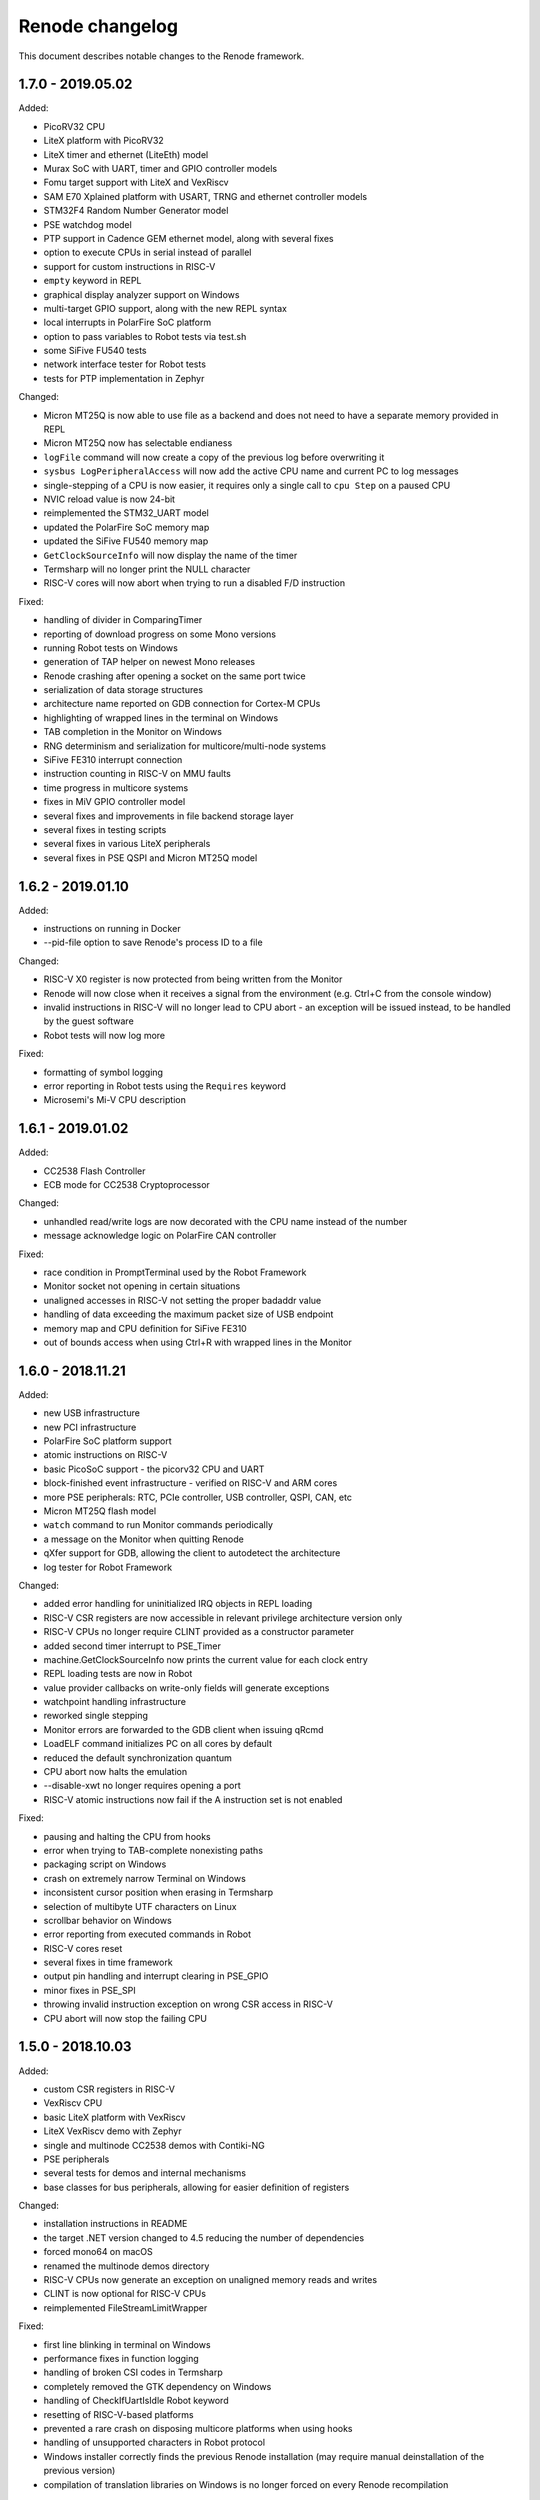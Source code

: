 Renode changelog
================

This document describes notable changes to the Renode framework.

1.7.0 - 2019.05.02
------------------

Added:

* PicoRV32 CPU
* LiteX platform with PicoRV32
* LiteX timer and ethernet (LiteEth) model
* Murax SoC with UART, timer and GPIO controller models
* Fomu target support with LiteX and VexRiscv
* SAM E70 Xplained platform with USART, TRNG and ethernet controller models
* STM32F4 Random Number Generator model
* PSE watchdog model
* PTP support in Cadence GEM ethernet model, along with several fixes
* option to execute CPUs in serial instead of parallel
* support for custom instructions in RISC-V
* ``empty`` keyword in REPL
* graphical display analyzer support on Windows
* multi-target GPIO support, along with the new REPL syntax
* local interrupts in PolarFire SoC platform
* option to pass variables to Robot tests via test.sh
* some SiFive FU540 tests
* network interface tester for Robot tests
* tests for PTP implementation in Zephyr

Changed:

* Micron MT25Q is now able to use file as a backend and does not need to have a separate memory provided in REPL
* Micron MT25Q now has selectable endianess
* ``logFile`` command will now create a copy of the previous log before overwriting it
* ``sysbus LogPeripheralAccess`` will now add the active CPU name and current PC to log messages
* single-stepping of a CPU is now easier, it requires only a single call to ``cpu Step`` on a paused CPU
* NVIC reload value is now 24-bit
* reimplemented the STM32_UART model
* updated the PolarFire SoC memory map
* updated the SiFive FU540 memory map
* ``GetClockSourceInfo`` will now display the name of the timer
* Termsharp will no longer print the NULL character
* RISC-V cores will now abort when trying to run a disabled F/D instruction

Fixed:

* handling of divider in ComparingTimer
* reporting of download progress on some Mono versions
* running Robot tests on Windows
* generation of TAP helper on newest Mono releases
* Renode crashing after opening a socket on the same port twice
* serialization of data storage structures
* architecture name reported on GDB connection for Cortex-M CPUs
* highlighting of wrapped lines in the terminal on Windows
* TAB completion in the Monitor on Windows
* RNG determinism and serialization for multicore/multi-node systems
* SiFive FE310 interrupt connection
* instruction counting in RISC-V on MMU faults
* time progress in multicore systems
* fixes in MiV GPIO controller model
* several fixes and improvements in file backend storage layer
* several fixes in testing scripts
* several fixes in various LiteX peripherals
* several fixes in PSE QSPI and Micron MT25Q model

1.6.2 - 2019.01.10
------------------

Added:

* instructions on running in Docker
* --pid-file option to save Renode's process ID to a file

Changed:

* RISC-V X0 register is now protected from being written from the Monitor
* Renode will now close when it receives a signal from the environment (e.g. Ctrl+C from the console window)
* invalid instructions in RISC-V will no longer lead to CPU abort - an exception will be issued instead, to be handled by the guest software
* Robot tests will now log more

Fixed:

* formatting of symbol logging
* error reporting in Robot tests using the ``Requires`` keyword
* Microsemi's Mi-V CPU description

1.6.1 - 2019.01.02
------------------

Added:

* CC2538 Flash Controller
* ECB mode for CC2538 Cryptoprocessor

Changed:

* unhandled read/write logs are now decorated with the CPU name instead of the number
* message acknowledge logic on PolarFire CAN controller

Fixed:

* race condition in PromptTerminal used by the Robot Framework
* Monitor socket not opening in certain situations
* unaligned accesses in RISC-V not setting the proper badaddr value
* handling of data exceeding the maximum packet size of USB endpoint
* memory map and CPU definition for SiFive FE310
* out of bounds access when using Ctrl+R with wrapped lines in the Monitor

1.6.0 - 2018.11.21
------------------

Added:

* new USB infrastructure
* new PCI infrastructure
* PolarFire SoC platform support
* atomic instructions on RISC-V
* basic PicoSoC support - the picorv32 CPU and UART
* block-finished event infrastructure - verified on RISC-V and ARM cores
* more PSE peripherals: RTC, PCIe controller, USB controller, QSPI, CAN, etc
* Micron MT25Q flash model
* ``watch`` command to run Monitor commands periodically
* a message on the Monitor when quitting Renode
* qXfer support for GDB, allowing the client to autodetect the architecture
* log tester for Robot Framework

Changed:

* added error handling for uninitialized IRQ objects in REPL loading
* RISC-V CSR registers are now accessible in relevant privilege architecture version only
* RISC-V CPUs no longer require CLINT provided as a constructor parameter
* added second timer interrupt to PSE_Timer
* machine.GetClockSourceInfo now prints the current value for each clock entry
* REPL loading tests are now in Robot
* value provider callbacks on write-only fields will generate exceptions
* watchpoint handling infrastructure
* reworked single stepping
* Monitor errors are forwarded to the GDB client when issuing qRcmd
* LoadELF command initializes PC on all cores by default
* reduced the default synchronization quantum
* CPU abort now halts the emulation
* --disable-xwt no longer requires opening a port
* RISC-V atomic instructions now fail if the A instruction set is not enabled

Fixed:

* pausing and halting the CPU from hooks
* error when trying to TAB-complete nonexisting paths
* packaging script on Windows
* crash on extremely narrow Terminal on Windows
* inconsistent cursor position when erasing in Termsharp
* selection of multibyte UTF characters on Linux
* scrollbar behavior on Windows
* error reporting from executed commands in Robot
* RISC-V cores reset
* several fixes in time framework
* output pin handling and interrupt clearing in PSE_GPIO
* minor fixes in PSE_SPI
* throwing invalid instruction exception on wrong CSR access in RISC-V
* CPU abort will now stop the failing CPU


1.5.0 - 2018.10.03
------------------

Added:

* custom CSR registers in RISC-V
* VexRiscv CPU
* basic LiteX platform with VexRiscv
* LiteX VexRiscv demo with Zephyr
* single and multinode CC2538 demos with Contiki-NG
* PSE peripherals
* several tests for demos and internal mechanisms
* base classes for bus peripherals, allowing for easier definition of registers

Changed:

* installation instructions in README
* the target .NET version changed to 4.5 reducing the number of dependencies
* forced mono64 on macOS
* renamed the multinode demos directory
* RISC-V CPUs now generate an exception on unaligned memory reads and writes
* CLINT is now optional for RISC-V CPUs
* reimplemented FileStreamLimitWrapper

Fixed:

* first line blinking in terminal on Windows
* performance fixes in function logging
* handling of broken CSI codes in Termsharp
* completely removed the GTK dependency on Windows
* handling of CheckIfUartIsIdle Robot keyword
* resetting of RISC-V-based platforms
* prevented a rare crash on disposing multicore platforms when using hooks
* handling of unsupported characters in Robot protocol
* Windows installer correctly finds the previous Renode installation (may require manual deinstallation of the previous version)
* compilation of translation libraries on Windows is no longer forced on every Renode recompilation


1.4.2 - 2018.07.27
------------------

Added:

* debug mode in RISC-V, masking interrupts and ignoring WFI when connected via GDB
* installer file for Windows
* GPIO controller for STM32F103, with other improvements to the platform file
* PWM, I2C and SPI peripherals for HiFive Unleashed
* tests for HiFive Unleashed
* configuration option to always add machine name in logs
* test scripts when installing Renode from a package on Linux

Changed:

* changed gksu dependency to pkexec, as Ubuntu does not provide gksu anymore
* virtual time of machines created after some time is synchronized with other machines
* improved Vector Table Offset guessing when loading ELF files on ARM Cortex-M CPUs
* extended capabilities of some Robot keywords
* changed the way peripheral names are resolved in logs, so that they don't disappear when removing the emulation

Fixed:

* support for writing 64-bit registers from GDB
* crash when trying to connect to a nonexisting interrupt
* GDB access to Cortex-M registers
* some fixes in EFR32_USART


1.4.1 - 2018.06.28
------------------

Added:

* AXI UART Lite model

Changed:

* event dispatching on WPF on Windows

Fixed:

* an error in handling of generated code on Windows, causing the emulated application to misbehave
* font loading and default font size on Windows

1.4.0 - 2018.06.22
------------------

Added:

* support for RISC-V Privileged Architecture 1.10
* 64-bit RISC-V target emulation
* support for HiFive Unleashed platform
* support for SiFive Freedom E310 platform
* new way of handling time progression and synchronization in the whole framework
* support for 64-bit registers
* basic support for a range of SiLabs EFM32, EFR32 and EZR32 MCUs
* several new Robot keywords
* Wireshark support for macOS

Changed:

* Windows runs a 64-bit version of Renode
* 32-bit host OSes are no longer supported
* Robot tests can now be marked as OS-specific or ignored
* improvements in CC2538 radio model
* enum values in REPL files can now be provided as integers
* updated interrupt model in RISC-V
* MaximumBlockSize is no longer forced to 1 when starting GDB server

Fixed:

* several fixes in REPL grammar
* fixes in Robot test handling
* fixes in GDB watchpoints and breakpoints
* few other fixes in GDB integration layer
* floating point operations in RISC-V
* atomic operations in RISC-V
* high CPU usage when loading many nodes at the same time
* deserialization of the UART windows
* symbol names caching when loading new symbol files
* several minor fixes in different platform files

1.3.0 - 2018.01.26
------------------

Added:

* EmulationEnvironment - a mechanism to handle sensor data in a centralized way
* test for loading REPL files
* several registers and commands in CC2538RF
* SCSS device for QuarkC1000 platform
* sample scripts with two nodes running a Zephyr demo

Changed:

* ComparingTimer and LimitTimer are now more similar in terms of API
* macOS runs a 64-bit version of Renode
* changed Arduino 101 with CC2520 board to Quark C1000 devkit
* improvements in RISC-V interrupt handling
* current working directory is now always a part of Monitor's default path

Fixed:

* crash when closing Renode with Wireshark enabled but not yet started
* handling of timer events for a specific timer configuration
* implementation of LED tester
* starting Robot on Windows without administrative privileges
* terminal state after running Robot tests
* improper timer initialization in RISC-V's CoreLevelInterruptor
* text highlighting in wrapped lines in terminal windows

1.2.0 - 2017.11.15
------------------

Added:

* support for RISC-V architecture
* support for Microsemi Mi-V platform
* thin OpenOCD layer in GDB remote protocol support

Changed:

* timers can now hold values up to 64 bits
* ``Button`` peripheral can now have inverted logic
* GDB server can be configured to autostart after the first "monitor halt" received

Fixed:

* translation cache invalidation on manual writes to memory
* reset of ``LimitTimer`` peripheral, which is the base for most of the supported timers

1.1.0 - 2017.11.14
------------------

Added:

* sample scripts for different platforms
* support for running Renode on Windows
* EFR32MG cpu support. For the list of peripherals, see efr32mg.repl
* more robust support for SVD files
* support for '\n -> \r\n' patching in Termsharp console windows
* support for font configuration in Termsharp
* support for CRC in Ethernet
* packaging scripts

Changed:

* API for UART-related keywords in Robot Framework integration layer
* the project infrastructure now supports C# 7.0
* directory organization

Fixed:

* several minor fixes in platform description format (.repl)
* bug where Renode hanged after issuing the "help" command in the Monitor

1.0.0 - 2017.06.13
------------------

This is the initial release of Renode.
Renode is a virtual development and testing tool for multinode embedded networks.
For more information please visit `<https://www.renode.io>`_.

